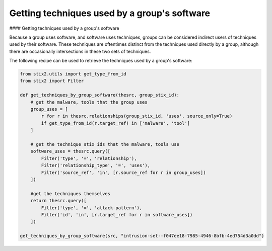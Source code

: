 Getting techniques used by a group's software
===============
#### Getting techniques used by a group's software

Because a group uses software, and software uses techniques, groups can be considered indirect users of techniques used by their software.
These techniques are oftentimes distinct from the techniques used directly by a group, although there are occasionally intersections in these two sets of techniques.

The following recipe can be used to retrieve the techniques used by a group's software:

.. code-block:: python
    
    from stix2.utils import get_type_from_id
    from stix2 import Filter

    def get_techniques_by_group_software(thesrc, group_stix_id):
        # get the malware, tools that the group uses
        group_uses = [
            r for r in thesrc.relationships(group_stix_id, 'uses', source_only=True)
            if get_type_from_id(r.target_ref) in ['malware', 'tool']
        ]

        # get the technique stix ids that the malware, tools use
        software_uses = thesrc.query([
            Filter('type', '=', 'relationship'),
            Filter('relationship_type', '=', 'uses'),
            Filter('source_ref', 'in', [r.source_ref for r in group_uses])
        ])

        #get the techniques themselves
        return thesrc.query([
            Filter('type', '=', 'attack-pattern'),
            Filter('id', 'in', [r.target_ref for r in software_uses])
        ])

    get_techniques_by_group_software(src, "intrusion-set--f047ee18-7985-4946-8bfb-4ed754d3a0dd")
